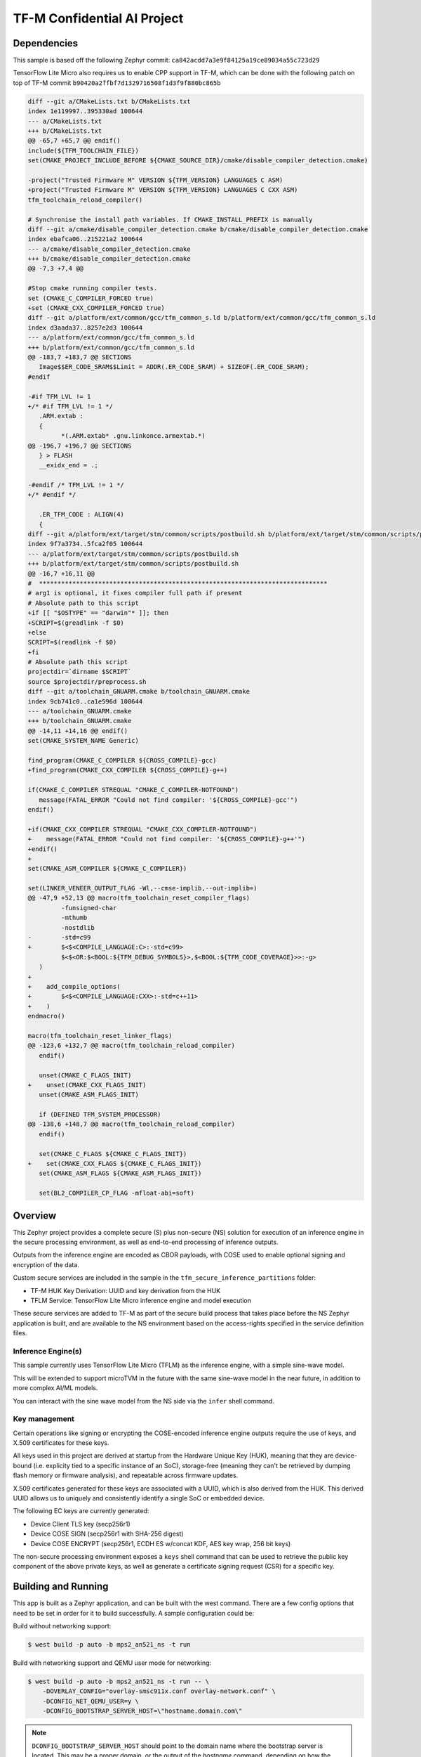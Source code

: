 .. _tfm_secure_inference:

TF-M Confidential AI Project
############################

Dependencies
************

This sample is based off the following Zephyr commit:
``ca842acdd7a3e9f84125a19ce89034a55c723d29``

TensorFlow Lite Micro also requires us to enable CPP support in TF-M, which
can be done with the following patch on top of TF-M commit
``b90420a2ffbf7d1329716508f1d3f9f880bc865b``

.. code-block::

   diff --git a/CMakeLists.txt b/CMakeLists.txt
   index 1e119997..395330ad 100644
   --- a/CMakeLists.txt
   +++ b/CMakeLists.txt
   @@ -65,7 +65,7 @@ endif()
   include(${TFM_TOOLCHAIN_FILE})
   set(CMAKE_PROJECT_INCLUDE_BEFORE ${CMAKE_SOURCE_DIR}/cmake/disable_compiler_detection.cmake)
   
   -project("Trusted Firmware M" VERSION ${TFM_VERSION} LANGUAGES C ASM)
   +project("Trusted Firmware M" VERSION ${TFM_VERSION} LANGUAGES C CXX ASM)
   tfm_toolchain_reload_compiler()
   
   # Synchronise the install path variables. If CMAKE_INSTALL_PREFIX is manually
   diff --git a/cmake/disable_compiler_detection.cmake b/cmake/disable_compiler_detection.cmake
   index ebafca06..215221a2 100644
   --- a/cmake/disable_compiler_detection.cmake
   +++ b/cmake/disable_compiler_detection.cmake
   @@ -7,3 +7,4 @@
   
   #Stop cmake running compiler tests.
   set (CMAKE_C_COMPILER_FORCED true)
   +set (CMAKE_CXX_COMPILER_FORCED true)
   diff --git a/platform/ext/common/gcc/tfm_common_s.ld b/platform/ext/common/gcc/tfm_common_s.ld
   index d3aada37..8257e2d3 100644
   --- a/platform/ext/common/gcc/tfm_common_s.ld
   +++ b/platform/ext/common/gcc/tfm_common_s.ld
   @@ -183,7 +183,7 @@ SECTIONS
      Image$$ER_CODE_SRAM$$Limit = ADDR(.ER_CODE_SRAM) + SIZEOF(.ER_CODE_SRAM);
   #endif
   
   -#if TFM_LVL != 1
   +/* #if TFM_LVL != 1 */
      .ARM.extab :
      {
            *(.ARM.extab* .gnu.linkonce.armextab.*)
   @@ -196,7 +196,7 @@ SECTIONS
      } > FLASH
      __exidx_end = .;
   
   -#endif /* TFM_LVL != 1 */
   +/* #endif */
   
      .ER_TFM_CODE : ALIGN(4)
      {
   diff --git a/platform/ext/target/stm/common/scripts/postbuild.sh b/platform/ext/target/stm/common/scripts/postbuild.sh
   index 9f7a3734..5fca2f05 100644
   --- a/platform/ext/target/stm/common/scripts/postbuild.sh
   +++ b/platform/ext/target/stm/common/scripts/postbuild.sh
   @@ -16,7 +16,11 @@
   #  ******************************************************************************
   # arg1 is optional, it fixes compiler full path if present
   # Absolute path to this script
   +if [[ "$OSTYPE" == "darwin"* ]]; then
   +SCRIPT=$(greadlink -f $0)
   +else
   SCRIPT=$(readlink -f $0)
   +fi
   # Absolute path this script
   projectdir=`dirname $SCRIPT`
   source $projectdir/preprocess.sh
   diff --git a/toolchain_GNUARM.cmake b/toolchain_GNUARM.cmake
   index 9cb741c0..ca1e596d 100644
   --- a/toolchain_GNUARM.cmake
   +++ b/toolchain_GNUARM.cmake
   @@ -14,11 +14,16 @@ endif()
   set(CMAKE_SYSTEM_NAME Generic)
   
   find_program(CMAKE_C_COMPILER ${CROSS_COMPILE}-gcc)
   +find_program(CMAKE_CXX_COMPILER ${CROSS_COMPILE}-g++)
   
   if(CMAKE_C_COMPILER STREQUAL "CMAKE_C_COMPILER-NOTFOUND")
      message(FATAL_ERROR "Could not find compiler: '${CROSS_COMPILE}-gcc'")
   endif()
   
   +if(CMAKE_CXX_COMPILER STREQUAL "CMAKE_CXX_COMPILER-NOTFOUND")
   +    message(FATAL_ERROR "Could not find compiler: '${CROSS_COMPILE}-g++'")
   +endif()
   +
   set(CMAKE_ASM_COMPILER ${CMAKE_C_COMPILER})
   
   set(LINKER_VENEER_OUTPUT_FLAG -Wl,--cmse-implib,--out-implib=)
   @@ -47,9 +52,13 @@ macro(tfm_toolchain_reset_compiler_flags)
            -funsigned-char
            -mthumb
            -nostdlib
   -        -std=c99
   +        $<$<COMPILE_LANGUAGE:C>:-std=c99>
            $<$<OR:$<BOOL:${TFM_DEBUG_SYMBOLS}>,$<BOOL:${TFM_CODE_COVERAGE}>>:-g>
      )
   +
   +    add_compile_options(
   +        $<$<COMPILE_LANGUAGE:CXX>:-std=c++11>
   +    )
   endmacro()
   
   macro(tfm_toolchain_reset_linker_flags)
   @@ -123,6 +132,7 @@ macro(tfm_toolchain_reload_compiler)
      endif()
   
      unset(CMAKE_C_FLAGS_INIT)
   +    unset(CMAKE_CXX_FLAGS_INIT)
      unset(CMAKE_ASM_FLAGS_INIT)
   
      if (DEFINED TFM_SYSTEM_PROCESSOR)
   @@ -138,6 +148,7 @@ macro(tfm_toolchain_reload_compiler)
      endif()
   
      set(CMAKE_C_FLAGS ${CMAKE_C_FLAGS_INIT})
   +    set(CMAKE_CXX_FLAGS ${CMAKE_C_FLAGS_INIT})
      set(CMAKE_ASM_FLAGS ${CMAKE_ASM_FLAGS_INIT})
   
      set(BL2_COMPILER_CP_FLAG -mfloat-abi=soft)

Overview
********

This Zephyr project provides a complete secure (S) plus non-secure (NS)
solution for execution of an inference engine in the secure processing
environment, as well as end-to-end processing of inference outputs.

Outputs from the inference engine are encoded as CBOR payloads, with COSE used
to  enable optional signing and encryption of the data.

Custom secure services are included in the sample in the
``tfm_secure_inference_partitions`` folder:

- TF-M HUK Key Derivation: UUID and key derivation from the HUK
- TFLM Service: TensorFlow Lite Micro inference engine and model execution

These secure services are added to TF-M as part of the secure build process
that takes place before the NS Zephyr application is built, and are
available to the NS environment based on the access-rights specified in
the service definition files.

Inference Engine(s)
===================

This sample currently uses TensorFlow Lite Micro (TFLM) as the inference engine,
with a simple sine-wave model.

This will be extended to support microTVM in the future with the same sine-wave
model in the near future, in addition to more complex AI/ML models.

You can interact with the sine wave model from the NS side via the ``infer``
shell command.

Key management
==============

Certain operations like signing or encrypting the COSE-encoded inference engine
outputs require the use of keys, and X.509 certificates for these keys.

All keys used in this project are derived at startup from the Hardware Unique
Key (HUK), meaning that they are device-bound (i.e. explicity tied to a
specific instance of an SoC), storage-free (meaning they can't be retrieved
by dumping flash memory or firmware analysis), and repeatable across firmware
updates.

X.509 certificates generated for these keys are associated with a UUID, which
is also derived from the HUK. This derived UUID allows us to uniquely and
consistently identify a single SoC or embedded device.

The following EC keys are currently generated:

- Device Client TLS key (secp256r1)
- Device COSE SIGN (secp256r1 with SHA-256 digest)
- Device COSE ENCRYPT (secp256r1, ECDH ES w/concat KDF, AES key wrap, 256 bit keys)

The non-secure processing environment exposes a ``keys`` shell command that can
be used to retrieve the public key component of the above private keys, as well
as generate a certificate signing request (CSR) for a specific key.

Building and Running
********************

This app is built as a Zephyr application, and can be built with the west
command.  There are a few config options that need to be set in order for it to
build successfully.  A sample configuration could be:

Build without networking support:

.. code-block:: console

   $ west build -p auto -b mps2_an521_ns -t run

Build with networking support and QEMU user mode for networking:

.. code-block:: console

   $ west build -p auto -b mps2_an521_ns -t run -- \
       -DOVERLAY_CONFIG="overlay-smsc911x.conf overlay-network.conf" \
       -DCONFIG_NET_QEMU_USER=y \
       -DCONFIG_BOOTSTRAP_SERVER_HOST=\"hostname.domain.com\"

.. note::
   
   ``DCONFIG_BOOTSTRAP_SERVER_HOST`` should point to the domain name where
   the bootstrap server is located. This may be a proper domain, or the
   output of the `hostname` command, depending on how the bootstrap server
   was configured. See https://github.com/microbuilder/linaroca
   for details.

On Target
=========

Refer to :ref:`tfm_ipc` for detailed instructions.

On QEMU:
========

Refer to :ref:`tfm_ipc` for detailed instructions.

Sample Output
=============

.. code-block:: console

   $ west build -t run
   -- west build: running target run
   [0/18] Performing build step for 'tfm'
   ninja: no work to do.
   [1/2] To exit from QEMU enter: 'CTRL+a, x'[QEMU] CPU: cortex-m33
   char device redirected to /dev/pts/10 (label hostS0)
   [INF] Beginning TF-M provisioning
   [WRN] TFM_DUMMY_PROVISIONING is not suitable for production! This device is NOT SECURE
   [Sec Thread] Secure image initializing!
   Booting TF-M v1.6.0-RC3+31d4dce6
   Creating an empty ITS flash layout.
   Creating an empty PS flash layout.
   [HUK DERIV SERV] tfm_huk_deriv_ec_key()::382 Successfully derived the key for HUK_CLIENT_TLS1
   [HUK DERIV SERV] tfm_huk_deriv_ec_key()::382 Successfully derived the key for HUK_COSE_SIGN1
   [HUK DERIV SERV] tfm_huk_deriv_ec_key()::382 Successfully derived the key for HUK_COSE_ENCRYPT1
   [UTVM SERVICE] tfm_utvm_service_req_mngr_init()::215 UTVM initalisation completed
   [TFLM SERVICE] tfm_tflm_service_req_mngr_init()::398 initalisation completed
   
   
   uart:~$ *** Booting Zephyr OS build zephyr-v3.0.0-2694-g7cedc5d85e09  ***
   [    2.131000] <inf> app: app_cfg: Creating default config file with UID 0x55CFDA7A
   [    2.133000] <err> app: Invalid argument
   [    2.133000] <err> app: Function: 'cfg_create_data'
   [    2.134000] <err> app: Invalid argument
   [    2.134000] <err> app: Function: 'cfg_load_data'
   [    2.135000] <err> app: Error loading/generating app config data in PS.
   uart:~$ [HUK DERIV SERV] tfm_huk_gen_uuid()::613 Generated UUID: d74696ad-cb3b-4275-b74a-c346ffe71ea9
   [    2.631000] <inf> app: Azure: waiting for network...
   [    7.141000] <inf> app: Azure: Waiting for provisioning...

After waiting for the "Waiting for provisioning" message, the ``keys ca 5001``
command can be used to query the bootstrap server.

.. code-block:: console

   uart:~$ keys ca 5001
   argc: 2
   [    9.288000] <inf> app: uuid: d74696ad-cb3b-4275-b74a-c346ffe71ea9

   Generating X.509 CSR for 'Device Client TLS' key:
   Subject: O=Linaro,CN=d74696ad-cb3b-4275-b74a-c346ffe71ea9,OU=Device Client TLS
   [HUK DERIV SERV] tfm_huk_hash_sign_csr()::503 Verified ASN.1 tag and length of the payload
   [HUK DERIV SERV] tfm_huk_hash_sign_csr()::511 Key id: 0x5001
   cert starts at 0x2e2 into buffer
   [    9.527000] <inf> app: Got DNS for linaroca
   [    9.658000] <inf> app: All data received 595 bytes
   [    9.658000] <inf> app: Response to req
   [    9.658000] <inf> app: Status OK
   [    9.659000] <inf> app: Result: 3
   [    9.659000] <inf> app: cert: 460 bytes
   
            0  1  2  3  4  5  6  7  8  9  A  B  C  D  E  F
   00000000 30 82 01 C8 30 82 01 6F A0 03 02 01 02 02 08 16 0...0..o........
   00000010 EB F5 18 21 87 AE 38 30 0A 06 08 2A 86 48 CE 3D ...!..80...*.H.=
   ...
   [    9.725000] <inf> app: provisioned host: davidb-zephyr, port 8883
   [    9.725000] <inf> app: our uuid: d74696ad-cb3b-4275-b74a-c346ffe71ea9
   [    9.726000] <inf> app: Device Topic: devices/d74696ad-cb3b-4275-b74a-c346ffe71ea9/messages/devicebound/#
   [    9.727000] <inf> app: Event Topic: devices/d74696ad-cb3b-4275-b74a-c346ffe71ea9/messages/events/
   [    9.727000] <inf> app: Azure hostname: davidb-zephyr.azure-devices.net
   [    9.728000] <inf> app: Azure port: 8883
   [    9.728000] <inf> app: Azure user: davidb-zephyr.azure-devices.net/d74696ad-cb3b-4275-b74a-c346ffe71ea9
   [    9.729000] <inf> app: Azure: Provisioning available

            0  1  2  3  4  5  6  7  8  9  A  B  C  D  E  F
   00000000 30 82 01 C8 30 82 01 6F A0 03 02 01 02 02 08 16 0...0..o........
   00000010 EB F5 18 21 87 AE 38 30 0A 06 08 2A 86 48 CE 3D ...!..80...*.H.=
   ...

Common Problems
***************

Why are my derived keys values and UUID always the same?
=========================================================

TF-M defines a hard-coded HUK value for the mps2 and mps3 platforms, meaning
that every instance of this sample run on these platforms will derive the same
key values.

This project defines an optional ``HUK_DERIV_LABEL_EXTRA`` value in the secure
parition that can be used to provide an additional label component for key
derivation, enabling key diversity when testing on emulated platforms.
    
A KConfig wrapper for this variable is also added via the
``DCONFIG_SECURE_INFER_HUK_DERIV_LABEL_EXTRA`` config flag to facilitate passing
the label from Zephyr's build system up to the TF-M build system.

The label value must be less than 16 characters in size!

It can be defined at compile time with west via:

.. code-block:: console

   $ west build -p -b mps2_an521_ns -t run -- \
     -DCONFIG_SECURE_INFER_HUK_DERIV_LABEL_EXTRA=\"123456789012345\"
